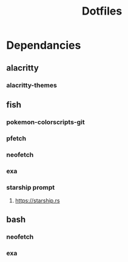#+title: Dotfiles
#+description: A collection of my various configuration and dotfiles


* Dependancies
** alacritty
*** alacritty-themes
** fish
*** pokemon-colorscripts-git
*** pfetch
*** neofetch
*** exa
*** starship prompt
**** https://starship.rs
** bash
*** neofetch
*** exa
